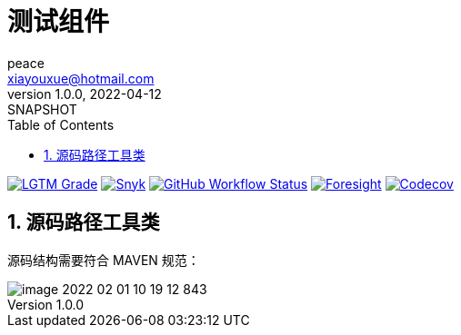 = 测试组件
peace <xiayouxue@hotmail.com>
v1.0.0, 2022-04-12: SNAPSHOT
:doctype: docbook
:toc: left
:numbered:
:imagesdir: docs/antora/modules/ROOT/assets/images
:sourcedir: src/main/java
:resourcesdir: src/main/resources
:testsourcedir: src/test/java
:source-highlighter: highlightjs
:project-name: peacetrue-test

image:https://img.shields.io/lgtm/grade/java/github/peacetrue/{project-name}["LGTM Grade",link="https://lgtm.com/projects/g/peacetrue/{project-name}"]
image:https://snyk.io/test/github/peacetrue/{project-name}/badge.svg["Snyk",link="https://app.snyk.io/org/peacetrue"]
image:https://img.shields.io/github/workflow/status/peacetrue/{project-name}/build/master["GitHub Workflow Status",link="https://github.com/peacetrue/{project-name}/actions"]
image:https://foresight.service.thundra.io/public/api/v1/badge/success?repoId=1b9d03d7-1643-4809-a42f-60d8d4d69575["Foresight",link="https://foresight.thundra.io/repositories/github/peacetrue/{project-name}/test-runs"]
image:https://img.shields.io/codecov/c/github/peacetrue/{project-name}/master["Codecov",link="https://app.codecov.io/gh/peacetrue/{project-name}"]

== 源码路径工具类

源码结构需要符合 MAVEN 规范：

image::image-2022-02-01-10-19-12-843.png[]
